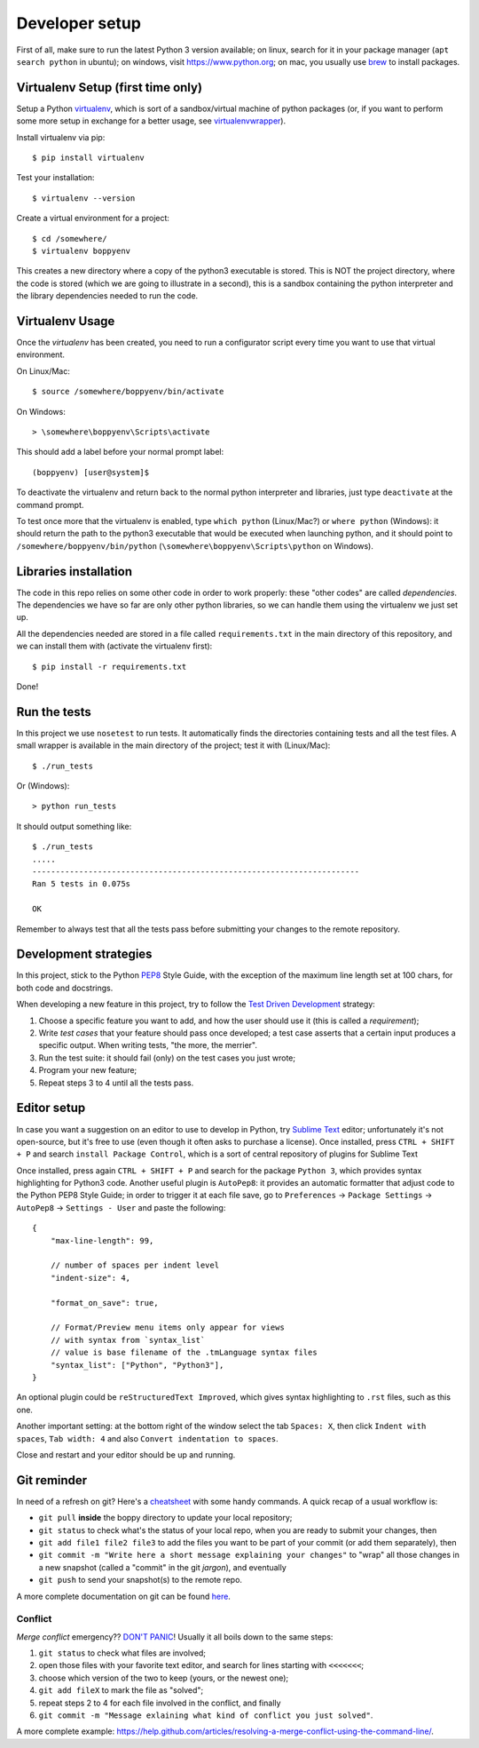 ===============
Developer setup
===============

First of all, make sure to run the latest Python 3 version available; on linux, search for it in your package manager (``apt search python`` in ubuntu); on windows, visit https://www.python.org; on mac, you usually use `brew <https://brew.sh/>`_ to install packages.


Virtualenv Setup (first time only)
==================================

Setup a Python `virtualenv <https://virtualenv.pypa.io/en/stable/>`_, which is sort of a sandbox/virtual machine of python packages (or, if you want to perform some more setup in exchange for a better usage, see `virtualenvwrapper <https://virtualenvwrapper.readthedocs.io/en/latest/>`_).

Install virtualenv via pip::

    $ pip install virtualenv

Test your installation::

    $ virtualenv --version

Create a virtual environment for a project::

    $ cd /somewhere/
    $ virtualenv boppyenv

This creates a new directory where a copy of the python3 executable is stored. This is NOT the project directory, where the code is stored (which we are going to illustrate in a second), this is a sandbox containing the python interpreter and the library dependencies needed to run the code.


Virtualenv Usage
================

Once the *virtualenv* has been created, you need to run a configurator script every time you want to use that virtual environment.

On Linux/Mac::

    $ source /somewhere/boppyenv/bin/activate

On Windows::

    > \somewhere\boppyenv\Scripts\activate

This should add a label before your normal prompt label::

    (boppyenv) [user@system]$


To deactivate the virtualenv and return back to the normal python interpreter and libraries, just type ``deactivate`` at the command prompt.

To test once more that the virtualenv is enabled, type ``which python`` (Linux/Mac?) or ``where python`` (Windows): it should return the path to the python3 executable that would be executed when launching python, and it should point to ``/somewhere/boppyenv/bin/python`` (``\somewhere\boppyenv\Scripts\python`` on Windows).


Libraries installation
======================

The code in this repo relies on some other code in order to work properly: these "other codes" are called *dependencies*.
The dependencies we have so far are only other python libraries, so we can handle them using the virtualenv we just set up.

All the dependencies needed are stored in a file called ``requirements.txt`` in the main directory of this repository, and we can install them with (activate the virtualenv first)::

    $ pip install -r requirements.txt

Done!


Run the tests
=============

In this project we use ``nosetest`` to run tests. It automatically finds the directories containing tests and all the test files. A small wrapper is available in the main directory of the project; test it with (Linux/Mac)::

    $ ./run_tests

Or (Windows)::

    > python run_tests

It should output something like::

    $ ./run_tests
    .....
    ----------------------------------------------------------------------
    Ran 5 tests in 0.075s

    OK

Remember to always test that all the tests pass before submitting your changes to the remote repository.


Development strategies
========================

In this project, stick to the Python `PEP8 <https://www.python.org/dev/peps/pep-0008/>`_ Style Guide, with the exception of the maximum line length set at 100 chars, for both code and docstrings.

When developing a new feature in this project, try to follow the `Test Driven Development <https://en.wikipedia.org/wiki/Test-driven_development>`_ strategy:

1. Choose a specific feature you want to add, and how the user should use it (this is called a *requirement*);
2. Write *test cases* that your feature should pass once developed; a test case asserts that a certain input produces a specific output. When writing tests, "the more, the merrier".
3. Run the test suite: it should fail (only) on the test cases you just wrote;
4. Program your new feature;
5. Repeat steps 3 to 4 until all the tests pass.


Editor setup
=================

In case you want a suggestion on an editor to use to develop in Python, try `Sublime Text <https://www.sublimetext.com/>`_ editor; unfortunately it's not open-source, but it's free to use (even though it often asks to purchase a license).
Once installed, press ``CTRL + SHIFT + P`` and search ``install Package Control``, which is a sort of central repository of plugins for Sublime Text

Once installed, press again ``CTRL + SHIFT + P`` and search for the package ``Python 3``, which provides syntax highlighting for Python3 code.
Another useful plugin is ``AutoPep8``: it provides an automatic formatter that adjust code to the Python PEP8 Style Guide; in order to trigger it at each file save, go to ``Preferences`` -> ``Package Settings`` -> ``AutoPep8`` -> ``Settings - User`` and paste the following::

    {
        "max-line-length": 99,

        // number of spaces per indent level
        "indent-size": 4,

        "format_on_save": true,

        // Format/Preview menu items only appear for views
        // with syntax from `syntax_list`
        // value is base filename of the .tmLanguage syntax files
        "syntax_list": ["Python", "Python3"],
    }

An optional plugin could be ``reStructuredText Improved``, which gives syntax highlighting to ``.rst`` files, such as this one.

Another important setting: at the bottom right of the window select the tab ``Spaces: X``, then click ``Indent with spaces``, ``Tab width: 4`` and also ``Convert indentation to spaces``.

Close and restart and your editor should be up and running.


Git reminder
============

In need of a refresh on git? Here's a `cheatsheet <https://services.github.com/on-demand/downloads/github-git-cheat-sheet.pdf>`_ with some handy commands.
A quick recap of a usual workflow is:

* ``git pull`` **inside** the boppy directory to update your local repository;
* ``git status`` to check what's the status of your local repo, when you are ready to submit your changes, then
* ``git add file1 file2 file3`` to add the files you want to be part of your commit (or add them separately), then
* ``git commit -m "Write here a short message explaining your changes"`` to "wrap" all those changes in a new snapshot (called a "commit" in the git *jargon*), and eventually
* ``git push`` to send your snapshot(s) to the remote repo.

A more complete documentation on git can be found `here <https://git-scm.com/doc>`_.


Conflict
--------

*Merge conflict* emergency?? `DON'T PANIC <https://www.youtube.com/watch?v=5ilGGP9BDZs>`_! Usually it all boils down to the same steps::

1. ``git status`` to check what files are involved;
2. open those files with your favorite text editor, and search for lines starting with ``<<<<<<<``;
3. choose which version of the two to keep (yours, or the newest one);
4. ``git add fileX`` to mark the file as "solved";
5. repeat steps 2 to 4 for each file involved in the conflict, and finally
6. ``git commit -m "Message exlaining what kind of conflict you just solved"``.

A more complete example: https://help.github.com/articles/resolving-a-merge-conflict-using-the-command-line/.
